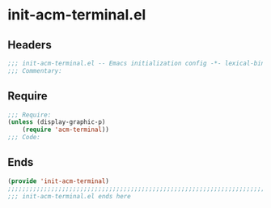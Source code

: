 * init-acm-terminal.el
:PROPERTIES:
:HEADER-ARGS: :tangle (concat temporary-file-directory "init-acm-terminal.el") :lexical t
:END:

** Headers
#+BEGIN_SRC emacs-lisp
;;; init-acm-terminal.el -- Emacs initialization config -*- lexical-binding: t; -*-
;;; Commentary:
#+END_SRC

** Require
#+BEGIN_SRC emacs-lisp
;;; Require:
(unless (display-graphic-p)
    (require 'acm-terminal))  
;;; Code:
#+END_SRC

** Ends
#+BEGIN_SRC emacs-lisp
(provide 'init-acm-terminal)
;;;;;;;;;;;;;;;;;;;;;;;;;;;;;;;;;;;;;;;;;;;;;;;;;;;;;;;;;;;;;;;;;;;;;;;;
;;; init-acm-terminal.el ends here
#+END_SRC

